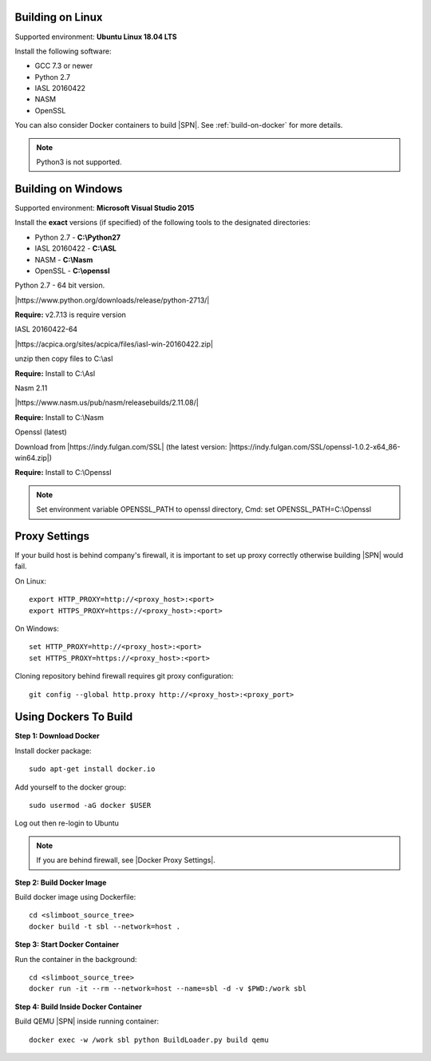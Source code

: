 .. _running-on-linux:

Building on Linux
---------------------

Supported environment: **Ubuntu Linux 18.04 LTS**

Install the following software:

* GCC 7.3 or newer
* Python 2.7
* IASL 20160422
* NASM
* OpenSSL

You can also consider Docker containers to build |SPN|. See :ref:`build-on-docker` for more details.


.. note:: Python3 is not supported.



.. _running-on-windows:

Building on Windows
---------------------

Supported environment: **Microsoft Visual Studio 2015**

Install the **exact** versions (if specified) of the following tools to the designated directories:

* Python 2.7 - **C:\\Python27**
* IASL 20160422 - **C:\\ASL**
* NASM - **C:\\Nasm**
* OpenSSL - **C:\\openssl**     


Python 2.7 - 64 bit version. 

|https://www.python.org/downloads/release/python-2713/|

.. |https://www.python.org/downloads/release/python-2713/| raw:: html

   <a href="https://www.python.org/downloads/release/python-2713/" target="_blank">https://www.python.org/downloads/release/python-2713/</a>

**Require:**  v2.7.13 is require version


IASL 20160422-64 

|https://acpica.org/sites/acpica/files/iasl-win-20160422.zip|

.. |https://acpica.org/sites/acpica/files/iasl-win-20160422.zip| raw:: html

   <a href="https://acpica.org/sites/acpica/files/iasl-win-20160422.zip" target="_blank">https://acpica.org/sites/acpica/files/iasl-win-20160422.zip</a>

unzip then copy files to C:\\asl

**Require:** Install to C:\\Asl


Nasm 2.11

|https://www.nasm.us/pub/nasm/releasebuilds/2.11.08/|

.. |https://www.nasm.us/pub/nasm/releasebuilds/2.11.08/| raw:: html

   <a href="https://www.nasm.us/pub/nasm/releasebuilds/2.11.08/" target="_blank">https://www.nasm.us/pub/nasm/releasebuilds/2.11.08/</a>

**Require:** Install to C:\\Nasm


Openssl (latest)

Download from |https://indy.fulgan.com/SSL| (the latest version:  |https://indy.fulgan.com/SSL/openssl-1.0.2-x64_86-win64.zip|)

.. |https://indy.fulgan.com/SSL| raw:: html

   <a href="https://indy.fulgan.com/SSL" target="_blank">https://indy.fulgan.com/SSL</a>


.. |https://indy.fulgan.com/SSL/openssl-1.0.2-x64_86-win64.zip| raw:: html

   <a href="https://indy.fulgan.com/SSL/openssl-1.0.2-x64_86-win64.zip" target="_blank">https://indy.fulgan.com/SSL/openssl-1.0.2-x64_86-win64.zip</a>

 unzip then copy files to C:\\Openssl 

**Require:** Install to C:\\Openssl

.. note::
  Set environment variable OPENSSL_PATH to openssl directory,
  Cmd: set OPENSSL_PATH=C:\\Openssl



.. _proxy-settings:

Proxy Settings
----------------------------------------------------

If your build host is behind company's firewall, it is important to set up proxy correctly otherwise building |SPN| would fail.

On Linux::

    export HTTP_PROXY=http://<proxy_host>:<port>
    export HTTPS_PROXY=https://<proxy_host>:<port>

On Windows::

    set HTTP_PROXY=http://<proxy_host>:<port>
    set HTTPS_PROXY=https://<proxy_host>:<port>

Cloning repository behind firewall requires git proxy configuration::

    git config --global http.proxy http://<proxy_host>:<proxy_port>


.. _build-on-docker:

Using Dockers To Build
--------------------------

**Step 1: Download Docker**

Install docker package::

  sudo apt-get install docker.io

Add yourself to the docker group::

  sudo usermod -aG docker $USER

Log out then re-login to Ubuntu


.. note:: If you are behind firewall, see |Docker Proxy Settings|.

.. |Docker Proxy Settings| raw:: html

   <a href="https://docs.docker.com/config/daemon/systemd/#httphttps-proxy" target="_blank">Docker Proxy Settings</a>


**Step 2: Build Docker Image**

Build docker image using Dockerfile::

  cd <slimboot_source_tree>
  docker build -t sbl --network=host .

**Step 3: Start Docker Container**

Run the container in the background::

  cd <slimboot_source_tree>
  docker run -it --rm --network=host --name=sbl -d -v $PWD:/work sbl


**Step 4: Build Inside Docker Container**

Build QEMU |SPN| inside running container::

  docker exec -w /work sbl python BuildLoader.py build qemu

